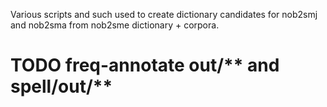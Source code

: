 Various scripts and such used to create dictionary candidates for nob2smj
and nob2sma from nob2sme dictionary + corpora.

* TODO freq-annotate out/** and spell/out/**
  
